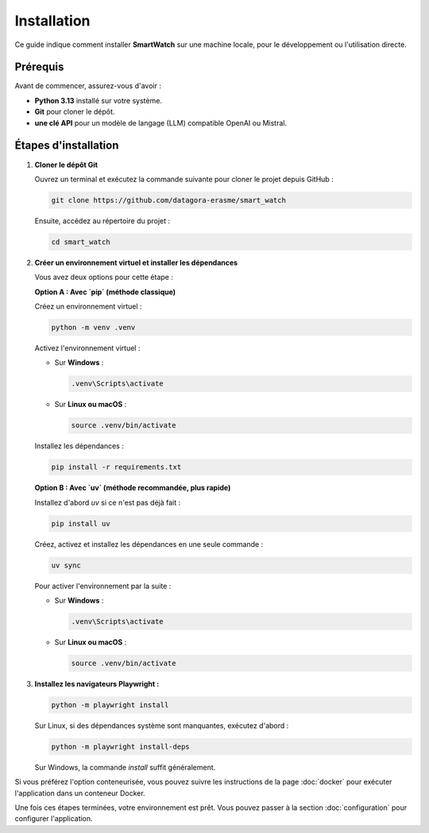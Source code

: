============
Installation
============

Ce guide indique comment installer **SmartWatch** sur une machine locale, pour le développement ou l'utilisation directe.

Prérequis
---------

Avant de commencer, assurez-vous d'avoir :

*   **Python 3.13** installé sur votre système.
*   **Git** pour cloner le dépôt.
*   **une clé API** pour un modèle de langage (LLM) compatible OpenAI ou Mistral.

Étapes d'installation
---------------------

1.  **Cloner le dépôt Git**

    Ouvrez un terminal et exécutez la commande suivante pour cloner le projet depuis GitHub :

    .. code-block:: bash

       git clone https://github.com/datagora-erasme/smart_watch

    Ensuite, accédez au répertoire du projet :

    .. code-block:: bash

       cd smart_watch

2.  **Créer un environnement virtuel et installer les dépendances**

    Vous avez deux options pour cette étape :

    **Option A : Avec `pip` (méthode classique)**

    Créez un environnement virtuel :

    .. code-block:: bash

       python -m venv .venv

    Activez l'environnement virtuel :

    *   Sur **Windows** :

        .. code-block:: bash

           .venv\Scripts\activate

    *   Sur **Linux ou macOS** :

        .. code-block:: bash

           source .venv/bin/activate

    Installez les dépendances :

    .. code-block:: bash

       pip install -r requirements.txt

    **Option B : Avec `uv` (méthode recommandée, plus rapide)**

    Installez d'abord `uv` si ce n'est pas déjà fait :

    .. code-block:: bash

       pip install uv

    Créez, activez et installez les dépendances en une seule commande :

    .. code-block:: bash

       uv sync

    Pour activer l'environnement par la suite :

    *   Sur **Windows** :

        .. code-block:: bash

           .venv\Scripts\activate

    *   Sur **Linux ou macOS** :

        .. code-block:: bash

           source .venv/bin/activate

3.  **Installez les navigateurs Playwright :**

    .. code-block:: bash

       python -m playwright install

    Sur Linux, si des dépendances système sont manquantes, exécutez d'abord :

    .. code-block:: bash

       python -m playwright install-deps

    Sur Windows, la commande `install` suffit généralement.

Si vous préférez l'option conteneurisée, vous pouvez suivre les instructions de la page :doc:`docker` pour exécuter l'application dans un conteneur Docker.

Une fois ces étapes terminées, votre environnement est prêt. Vous pouvez passer à la section :doc:`configuration` pour configurer l'application.
